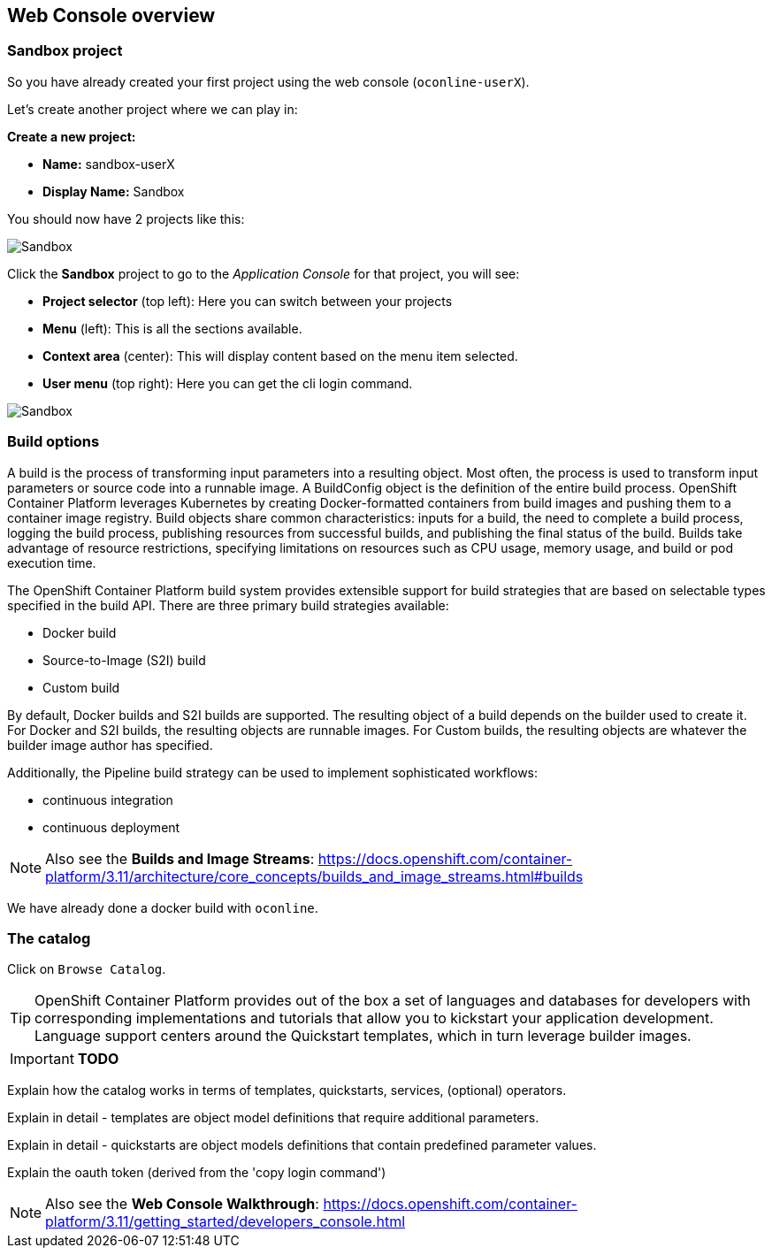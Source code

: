 [[webconsole]]

== Web Console overview

=== Sandbox project

So you have already created your first project using the web console (`oconline-userX`). 

Let's create another project where we can play in:

*Create a new project:*

** *Name:* sandbox-userX
** *Display Name:* Sandbox

You should now have 2 projects like this:

image::screenshot_sandbox.png[Sandbox]

Click the *Sandbox* project to go to the _Application Console_ for that project, you will see:

* *Project selector* (top left): Here you can switch between your projects
* *Menu* (left): This is all the sections available.
* *Context area* (center): This will display content based on the menu item selected.
* *User menu* (top right): Here you can get the cli login command.

image::screenshot_application_console.png[Sandbox]

=== Build options

A build is the process of transforming input parameters into a resulting object. 
Most often, the process is used to transform input parameters or source code into a runnable image. 
A BuildConfig object is the definition of the entire build process.
OpenShift Container Platform leverages Kubernetes by creating Docker-formatted containers from build images and pushing them to a container image registry.
Build objects share common characteristics: inputs for a build, the need to complete a build process, 
logging the build process, publishing resources from successful builds, 
and publishing the final status of the build. Builds take advantage of resource restrictions, 
specifying limitations on resources such as CPU usage, memory usage, and build or pod execution time.

The OpenShift Container Platform build system provides extensible support for build strategies that are based on selectable types specified in the build API. 
There are three primary build strategies available:

* Docker build
* Source-to-Image (S2I) build
* Custom build

By default, Docker builds and S2I builds are supported.
The resulting object of a build depends on the builder used to create it. For Docker and S2I builds, the resulting objects are runnable images. 
For Custom builds, the resulting objects are whatever the builder image author has specified.

Additionally, the Pipeline build strategy can be used to implement sophisticated workflows:

* continuous integration
* continuous deployment

NOTE: Also see the *Builds and Image Streams*: 
https://docs.openshift.com/container-platform/3.11/architecture/core_concepts/builds_and_image_streams.html#builds[https://docs.openshift.com/container-platform/3.11/architecture/core_concepts/builds_and_image_streams.html#builds]

We have already done a docker build with `oconline`.

=== The catalog

Click on `Browse Catalog`.

TIP: OpenShift Container Platform provides out of the box a set of languages and databases for developers with corresponding 
implementations and tutorials that allow you to kickstart your application development. 
Language support centers around the Quickstart templates, which in turn leverage builder images.


****
IMPORTANT: *TODO*

Explain how the catalog works in terms of templates, quickstarts, services, (optional) operators.

Explain in detail - templates are object model definitions that require additional parameters.

Explain in detail - quickstarts are object models definitions that contain predefined parameter values.

Explain the oauth token (derived from the 'copy login command')
****

NOTE: Also see the *Web Console Walkthrough*: 
https://docs.openshift.com/container-platform/3.11/getting_started/developers_console.html[https://docs.openshift.com/container-platform/3.11/getting_started/developers_console.html]
